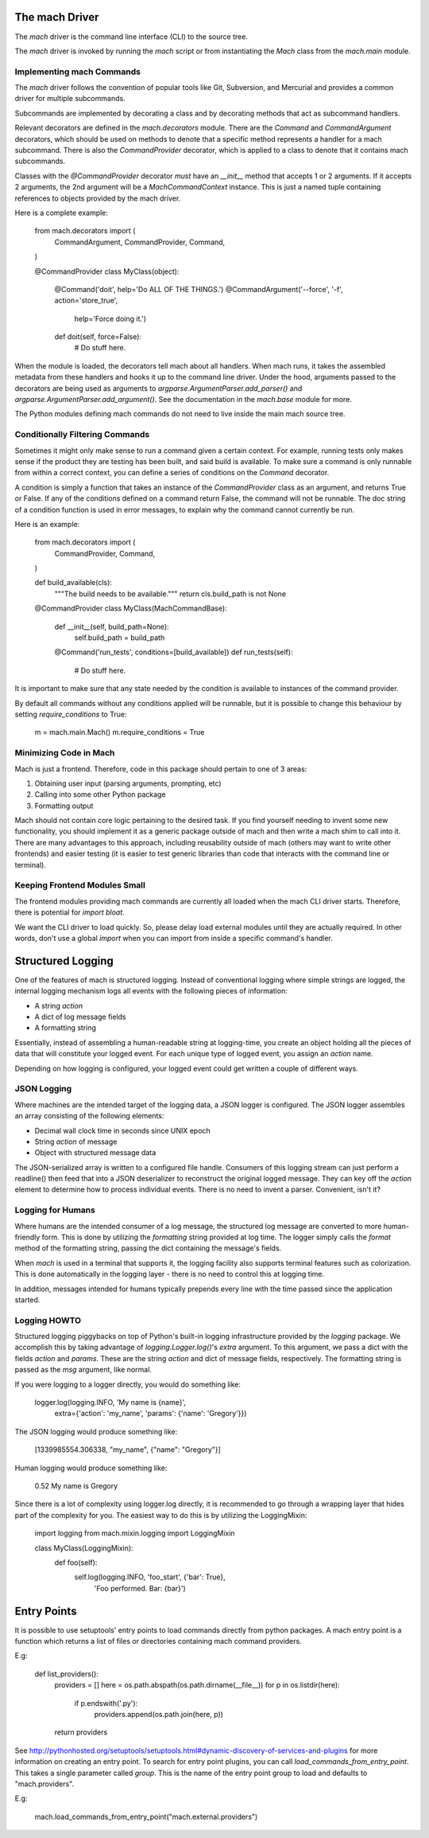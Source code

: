 The mach Driver
===============

The *mach* driver is the command line interface (CLI) to the source tree.

The *mach* driver is invoked by running the *mach* script or from
instantiating the *Mach* class from the *mach.main* module.

Implementing mach Commands
--------------------------

The *mach* driver follows the convention of popular tools like Git,
Subversion, and Mercurial and provides a common driver for multiple
subcommands.

Subcommands are implemented by decorating a class and by decorating
methods that act as subcommand handlers.

Relevant decorators are defined in the *mach.decorators* module. There are
the *Command* and *CommandArgument* decorators, which should be used
on methods to denote that a specific method represents a handler for
a mach subcommand. There is also the *CommandProvider* decorator,
which is applied to a class to denote that it contains mach subcommands.

Classes with the *@CommandProvider* decorator *must* have an *__init__*
method that accepts 1 or 2 arguments. If it accepts 2 arguments, the
2nd argument will be a *MachCommandContext* instance. This is just a named
tuple containing references to objects provided by the mach driver.

Here is a complete example:

    from mach.decorators import (
        CommandArgument,
        CommandProvider,
        Command,
    )

    @CommandProvider
    class MyClass(object):
        @Command('doit', help='Do ALL OF THE THINGS.')
        @CommandArgument('--force', '-f', action='store_true',
            help='Force doing it.')
        def doit(self, force=False):
            # Do stuff here.


When the module is loaded, the decorators tell mach about all handlers.
When mach runs, it takes the assembled metadata from these handlers and
hooks it up to the command line driver. Under the hood, arguments passed
to the decorators are being used as arguments to
*argparse.ArgumentParser.add_parser()* and
*argparse.ArgumentParser.add_argument()*. See the documentation in the
*mach.base* module for more.

The Python modules defining mach commands do not need to live inside the
main mach source tree.

Conditionally Filtering Commands
--------------------------------

Sometimes it might only make sense to run a command given a certain
context. For example, running tests only makes sense if the product
they are testing has been built, and said build is available. To make
sure a command is only runnable from within a correct context, you can
define a series of conditions on the *Command* decorator.

A condition is simply a function that takes an instance of the
*CommandProvider* class as an argument, and returns True or False. If
any of the conditions defined on a command return False, the command
will not be runnable. The doc string of a condition function is used in
error messages, to explain why the command cannot currently be run.

Here is an example:

    from mach.decorators import (
        CommandProvider,
        Command,
    )

    def build_available(cls):
        """The build needs to be available."""
        return cls.build_path is not None

    @CommandProvider
    class MyClass(MachCommandBase):
        def __init__(self, build_path=None):
            self.build_path = build_path

        @Command('run_tests', conditions=[build_available])
        def run_tests(self):
            # Do stuff here.

It is important to make sure that any state needed by the condition is
available to instances of the command provider.

By default all commands without any conditions applied will be runnable,
but it is possible to change this behaviour by setting *require_conditions*
to True:

    m = mach.main.Mach()
    m.require_conditions = True

Minimizing Code in Mach
-----------------------

Mach is just a frontend. Therefore, code in this package should pertain to
one of 3 areas:

1. Obtaining user input (parsing arguments, prompting, etc)
2. Calling into some other Python package
3. Formatting output

Mach should not contain core logic pertaining to the desired task. If you
find yourself needing to invent some new functionality, you should implement
it as a generic package outside of mach and then write a mach shim to call
into it. There are many advantages to this approach, including reusability
outside of mach (others may want to write other frontends) and easier testing
(it is easier to test generic libraries than code that interacts with the
command line or terminal).

Keeping Frontend Modules Small
------------------------------

The frontend modules providing mach commands are currently all loaded when
the mach CLI driver starts. Therefore, there is potential for *import bloat*.

We want the CLI driver to load quickly. So, please delay load external modules
until they are actually required. In other words, don't use a global
*import* when you can import from inside a specific command's handler.

Structured Logging
==================

One of the features of mach is structured logging. Instead of conventional
logging where simple strings are logged, the internal logging mechanism logs
all events with the following pieces of information:

* A string *action*
* A dict of log message fields
* A formatting string

Essentially, instead of assembling a human-readable string at
logging-time, you create an object holding all the pieces of data that
will constitute your logged event. For each unique type of logged event,
you assign an *action* name.

Depending on how logging is configured, your logged event could get
written a couple of different ways.

JSON Logging
------------

Where machines are the intended target of the logging data, a JSON
logger is configured. The JSON logger assembles an array consisting of
the following elements:

* Decimal wall clock time in seconds since UNIX epoch
* String *action* of message
* Object with structured message data

The JSON-serialized array is written to a configured file handle.
Consumers of this logging stream can just perform a readline() then feed
that into a JSON deserializer to reconstruct the original logged
message. They can key off the *action* element to determine how to
process individual events. There is no need to invent a parser.
Convenient, isn't it?

Logging for Humans
------------------

Where humans are the intended consumer of a log message, the structured
log message are converted to more human-friendly form. This is done by
utilizing the *formatting* string provided at log time. The logger
simply calls the *format* method of the formatting string, passing the
dict containing the message's fields.

When *mach* is used in a terminal that supports it, the logging facility
also supports terminal features such as colorization. This is done
automatically in the logging layer - there is no need to control this at
logging time.

In addition, messages intended for humans typically prepends every line
with the time passed since the application started.

Logging HOWTO
-------------

Structured logging piggybacks on top of Python's built-in logging
infrastructure provided by the *logging* package. We accomplish this by
taking advantage of *logging.Logger.log()*'s *extra* argument. To this
argument, we pass a dict with the fields *action* and *params*. These
are the string *action* and dict of message fields, respectively. The
formatting string is passed as the *msg* argument, like normal.

If you were logging to a logger directly, you would do something like:

    logger.log(logging.INFO, 'My name is {name}',
        extra={'action': 'my_name', 'params': {'name': 'Gregory'}})

The JSON logging would produce something like:

    [1339985554.306338, "my_name", {"name": "Gregory"}]

Human logging would produce something like:

     0.52 My name is Gregory

Since there is a lot of complexity using logger.log directly, it is
recommended to go through a wrapping layer that hides part of the
complexity for you. The easiest way to do this is by utilizing the
LoggingMixin:

    import logging
    from mach.mixin.logging import LoggingMixin

    class MyClass(LoggingMixin):
        def foo(self):
             self.log(logging.INFO, 'foo_start', {'bar': True},
                 'Foo performed. Bar: {bar}')

Entry Points
============

It is possible to use setuptools' entry points to load commands
directly from python packages. A mach entry point is a function which
returns a list of files or directories containing mach command
providers.

E.g:

    def list_providers():
        providers = []
        here = os.path.abspath(os.path.dirname(__file__))
        for p in os.listdir(here):
            if p.endswith('.py'):
                providers.append(os.path.join(here, p))
        return providers

See http://pythonhosted.org/setuptools/setuptools.html#dynamic-discovery-of-services-and-plugins
for more information on creating an entry point. To search for entry
point plugins, you can call *load_commands_from_entry_point*. This
takes a single parameter called *group*. This is the name of the entry
point group to load and defaults to "mach.providers".

E.g:

    mach.load_commands_from_entry_point("mach.external.providers")
